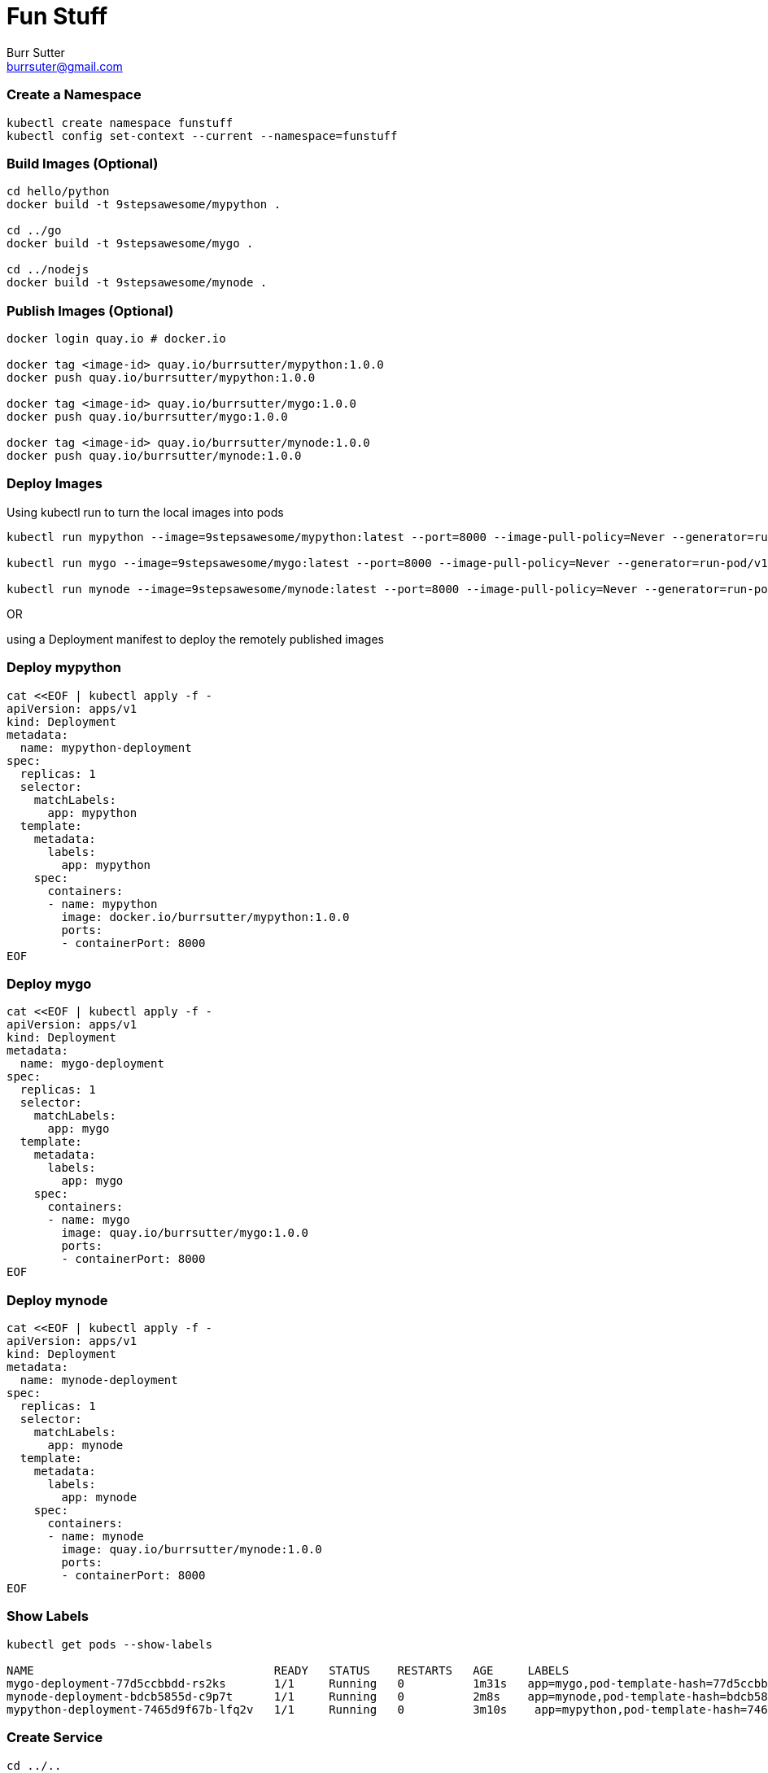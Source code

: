 = Fun Stuff
Burr Sutter <burrsuter@gmail.com>

=== Create a Namespace 
----
kubectl create namespace funstuff
kubectl config set-context --current --namespace=funstuff
----

=== Build Images (Optional)

----
cd hello/python
docker build -t 9stepsawesome/mypython .

cd ../go
docker build -t 9stepsawesome/mygo .

cd ../nodejs
docker build -t 9stepsawesome/mynode .
----

=== Publish Images (Optional)
----
docker login quay.io # docker.io

docker tag <image-id> quay.io/burrsutter/mypython:1.0.0
docker push quay.io/burrsutter/mypython:1.0.0

docker tag <image-id> quay.io/burrsutter/mygo:1.0.0
docker push quay.io/burrsutter/mygo:1.0.0

docker tag <image-id> quay.io/burrsutter/mynode:1.0.0
docker push quay.io/burrsutter/mynode:1.0.0

----

=== Deploy Images

Using kubectl run to turn the local images into pods

----
kubectl run mypython --image=9stepsawesome/mypython:latest --port=8000 --image-pull-policy=Never --generator=run-pod/v1

kubectl run mygo --image=9stepsawesome/mygo:latest --port=8000 --image-pull-policy=Never --generator=run-pod/v1

kubectl run mynode --image=9stepsawesome/mynode:latest --port=8000 --image-pull-policy=Never --generator=run-pod/v1

----

OR 

using a Deployment manifest to deploy the remotely published images

=== Deploy mypython
----
cat <<EOF | kubectl apply -f -
apiVersion: apps/v1
kind: Deployment
metadata:
  name: mypython-deployment
spec:
  replicas: 1
  selector:
    matchLabels:
      app: mypython
  template:
    metadata:
      labels:
        app: mypython
    spec:
      containers:
      - name: mypython
        image: docker.io/burrsutter/mypython:1.0.0
        ports:
        - containerPort: 8000
EOF
----

=== Deploy mygo
----
cat <<EOF | kubectl apply -f -
apiVersion: apps/v1
kind: Deployment
metadata:
  name: mygo-deployment
spec:
  replicas: 1
  selector:
    matchLabels:
      app: mygo
  template:
    metadata:
      labels:
        app: mygo
    spec:
      containers:
      - name: mygo
        image: quay.io/burrsutter/mygo:1.0.0
        ports:
        - containerPort: 8000
EOF
----

=== Deploy mynode
----
cat <<EOF | kubectl apply -f -
apiVersion: apps/v1
kind: Deployment
metadata:
  name: mynode-deployment
spec:
  replicas: 1
  selector:
    matchLabels:
      app: mynode
  template:
    metadata:
      labels:
        app: mynode
    spec:
      containers:
      - name: mynode
        image: quay.io/burrsutter/mynode:1.0.0
        ports:
        - containerPort: 8000
EOF
----

=== Show Labels
----
kubectl get pods --show-labels

NAME                                   READY   STATUS    RESTARTS   AGE     LABELS
mygo-deployment-77d5ccbbdd-rs2ks       1/1     Running   0          1m31s   app=mygo,pod-template-hash=77d5ccbbdd
mynode-deployment-bdcb5855d-c9p7t      1/1     Running   0          2m8s    app=mynode,pod-template-hash=bdcb5855d
mypython-deployment-7465d9f67b-lfq2v   1/1     Running   0          3m10s    app=mypython,pod-template-hash=7465d9f67b
----


=== Create Service
----
cd ../..
kubectl create -f kubefiles/my-service.yml

kubectl describe service my-service

kubectl get service my-service -o yaml

export IP=$(minikube --profile 9steps ip)
export NODE_PORT=$(kubectl get service/my-service -o jsonpath="{.spec.ports[*].nodePort}")

curl $IP:$NODE_PORT

curl: (7) Failed to connect to 192.168.99.102 port 32595: Connection refused

Because there is no Pod behind this Service
----

=== Add a Pod to the Service
----
kubectl label pod -l app=mypython inservice=mypods

curl $IP:$NODE_PORT

Python Hello on mypython-deployment-7465d9f67b-lfq2v

----

=== Add other Pods to the Service
----
kubectl label pod -l app=mynode inservice=mypods

kubectl label pod -l app=mygo inservice=mypods

kubectl get pods --show-labels

----

=== Curl a few times
----
while true
do 
  curl $IP:$NODE_PORT
  sleep .3;
done
----

=== Describe Service
----
kubectl describe service my-service
Name:                     my-service
Namespace:                test
Labels:                   app=mystuff
Annotations:              <none>
Selector:                 inservice=mypods
Type:                     LoadBalancer
IP:                       10.104.58.121
Port:                     http  8000/TCP
TargetPort:               8000/TCP
NodePort:                 http  31996/TCP
Endpoints:                172.17.0.24:8000,172.17.0.25:8000,172.17.0.26:8000
Session Affinity:         None
External Traffic Policy:  Cluster
Events:                   <none>
----

The Endpoints now reflect the IP addresses of the 3 pods with the inservice:mypods label

=== See the Pod IPs
----
kubectl get pods -o wide
NAME                                   READY   STATUS    RESTARTS   AGE   IP 
mygo-deployment-77d5ccbbdd-rs2ks       1/1     Running   0          27m   172.17.0.25 
mynode-deployment-bdcb5855d-c9p7t      1/1     Running   0          28m   172.17.0.24 
mypython-deployment-7465d9f67b-lfq2v   1/1     Running   0          36m   172.17.0.26 
----

=== See the Endpoints
----
kubectl get endpoints
NAME         ENDPOINTS                                            AGE
my-service   172.17.0.24:8000,172.17.0.25:8000,172.17.0.26:8000   18m
----

=== Remove a Pod from the Service
by removing the "inservice" label
----
kubectl label pod -l app=mypython inservice-

kubectl get pods --show-labels
NAME                                   READY   STATUS    RESTARTS   AGE   LABELS
mygo-deployment-77d5ccbbdd-rs2ks       1/1     Running   0          35m   app=mygo,inservice=mypods,pod-template-hash=77d5ccbbdd
mynode-deployment-bdcb5855d-c9p7t      1/1     Running   0          36m   app=mynode,inservice=mypods,pod-template-hash=bdcb5855d
mypython-deployment-7465d9f67b-lfq2v   1/1     Running   0          44m   app=mypython,pod-template-hash=7465d9f67b

kubectl get endpoints
NAME         ENDPOINTS                           AGE
my-service   172.17.0.24:8000,172.17.0.25:8000   24m
----

=== Add it back
----
kubectl label pod -l app=mypython inservice=mypods
----